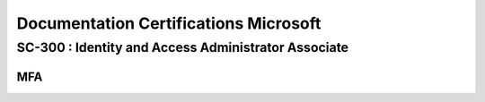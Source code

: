 ============================================================
Documentation Certifications Microsoft
============================================================


SC-300 : Identity and Access Administrator Associate
=======================================================




MFA
------------------------


